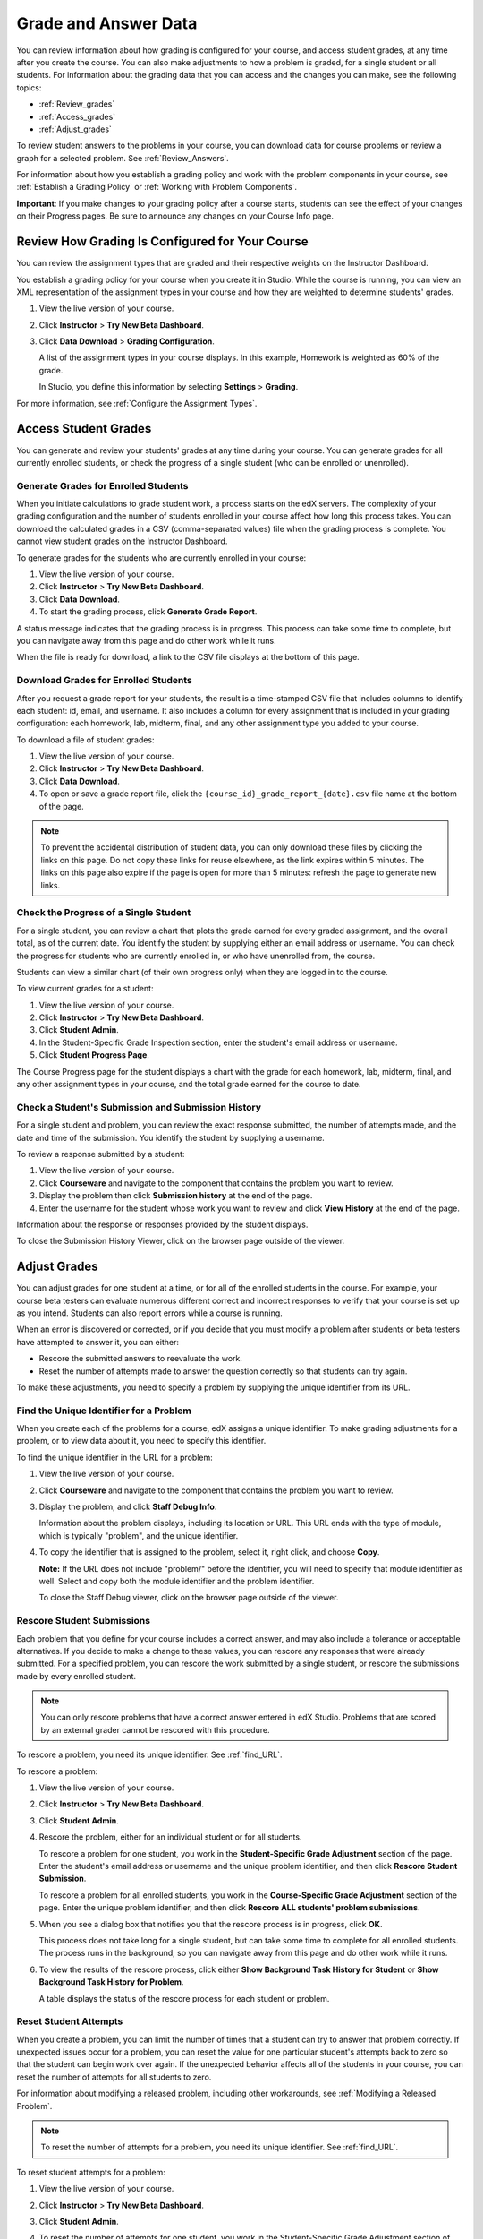.. _Grades:

############################
Grade and Answer Data
############################

You can review information about how grading is configured for your course, and access student grades, at any time after you create the course. You can also make adjustments to how a problem is graded, for a single student or all students. For information about the grading data that you can access and the changes you can make, see the following topics:

* :ref:`Review_grades`

* :ref:`Access_grades`

* :ref:`Adjust_grades`

To review student answers to the problems in your course, you can download data for course problems or review a graph for a selected problem. See :ref:`Review_Answers`.

For information about how you establish a grading policy and work with the problem components in your course, see :ref:`Establish a Grading Policy` or :ref:`Working with Problem Components`.

**Important**: If you make changes to your grading policy after a course starts, students can see the effect of your changes on their Progress pages. Be sure to announce any changes on your Course Info page.

.. _Review_grades:

********************************************************
Review How Grading Is Configured for Your Course
********************************************************

You can review the assignment types that are graded and their respective weights on the Instructor Dashboard.

You establish a grading policy for your course when you create it in Studio. While the course is running, you can view an XML representation of the assignment types in your course and how they are weighted to determine students' grades.

#. View the live version of your course.

#. Click **Instructor** > **Try New Beta Dashboard**.

#. Click **Data Download** > **Grading Configuration**.

   A list of the assignment types in your course displays. In this example, Homework is weighted as 60% of the grade. 

   .. image:: Images/Grading_Configuration.png
     :alt: XML of course assignment types and weights for grading

   In Studio, you define this information by selecting **Settings** > **Grading**.

   .. image:: Images/Grading_Configuration_Studio.png
     :alt: Studio example of homework assignment type and grading weight

For more information, see :ref:`Configure the Assignment Types`.

.. _Access_grades:

********************************************************
Access Student Grades
********************************************************

You can generate and review your students' grades at any time during your course. You can generate grades for all currently enrolled students, or check the progress of a single student (who can be enrolled or unenrolled).

=========================================================
Generate Grades for Enrolled Students
=========================================================

When you initiate calculations to grade student work, a process starts on the edX servers. The complexity of your grading configuration and the number of students enrolled in your course affect how long this process takes. You can download the calculated grades in a CSV (comma-separated values) file when the grading process is complete. You cannot view student grades on the Instructor Dashboard. 

To generate grades for the students who are currently enrolled in your course:

#. View the live version of your course.

#. Click **Instructor** > **Try New Beta Dashboard**.

#. Click **Data Download**.

#. To start the grading process, click **Generate Grade Report**.

A status message indicates that the grading process is in progress. This process can take some time to complete, but you can navigate away from this page and do other work while it runs.

When the file is ready for download, a link to the CSV file displays at the bottom of this page.

==========================================
Download Grades for Enrolled Students
==========================================

After you request a grade report for your students, the result is a time-stamped CSV file that includes columns to identify each student: id, email, and username. It also includes a column for every assignment that is included in your grading configuration: each homework, lab, midterm, final, and any other assignment type you added to your course. 

To download a file of student grades:

#. View the live version of your course.

#. Click **Instructor** > **Try New Beta Dashboard**.

#. Click **Data Download**.

#. To open or save a grade report file, click the ``{course_id}_grade_report_{date}.csv`` file name at the bottom of the page.

.. note:: To prevent the accidental distribution of student data, you can only download these files by clicking the links on this page. Do not copy these links for reuse elsewhere, as the link expires within 5 minutes. The links on this page also expire if the page is open for more than 5 minutes: refresh the page to generate new links. 

=========================================================
Check the Progress of a Single Student
=========================================================

For a single student, you can review a chart that plots the grade earned for every graded assignment, and the overall total, as of the current date. You identify the student by supplying either an email address or username. You can check the progress for students who are currently enrolled in, or who have unenrolled from, the course.

Students can view a similar chart (of their own progress only) when they are logged in to the course.

To view current grades for a student:

#. View the live version of your course.

#. Click **Instructor** > **Try New Beta Dashboard**.

#. Click **Student Admin**.

#. In the Student-Specific Grade Inspection section, enter the student's email address or username.

#. Click **Student Progress Page**.

The Course Progress page for the student displays a chart with the grade for each homework, lab, midterm, final, and any other assignment types in your course, and the total grade earned for the course to date. 

   .. image:: Images/Student_Progress.png
     :alt: A bar chart from a student's Progress page showing grade acheived for each assignment

=========================================================
Check a Student's Submission and Submission History
=========================================================

For a single student and problem, you can review the exact response submitted, the number of attempts made, and the date and time of the submission. You identify the student by supplying a username. 

To review a response submitted by a student:

#. View the live version of your course.

#. Click **Courseware** and navigate to the component that contains the problem you want to review.

#. Display the problem then click **Submission history** at the end of the page.

#. Enter the username for the student whose work you want to review and click **View History** at the end of the page.

Information about the response or responses provided by the student displays. 

To close the Submission History Viewer, click on the browser page outside of the viewer.

.. _Adjust_grades:

***********************************
Adjust Grades
***********************************

You can adjust grades for one student at a time, or for all of the enrolled students in the course. For example, your course beta testers can evaluate numerous different correct and incorrect responses to verify that your course is set up as you intend. Students can also report errors while a course is running. 

When an error is discovered or corrected, or if you decide that you must modify a problem after students or beta testers have attempted to answer it, you can either:

* Rescore the submitted answers to reevaluate the work.

* Reset the number of attempts made to answer the question correctly so that students can try again.

To make these adjustments, you need to specify a problem by supplying the unique identifier from its URL.

.. _find_URL:

==================================================
Find the Unique Identifier for a Problem
==================================================

When you create each of the problems for a course, edX assigns a unique identifier. To make grading adjustments for a problem, or to view data about it, you need to specify this identifier.

To find the unique identifier in the URL for a problem:

#. View the live version of your course.

#. Click **Courseware** and navigate to the component that contains the problem you want to review.

#. Display the problem, and click **Staff Debug Info**.

   Information about the problem displays, including its location or URL. This URL ends with the type of module, which is typically "problem", and the unique identifier. 

   .. image:: Images/Problem_URL.png
    :alt: The Staff Debug view of a problem with the unique identifier indicated at the end of a URL address


4. To copy the identifier that is assigned to the problem, select it, right click, and choose **Copy**.

   **Note:** If the URL does not include "problem/" before the identifier, you will need to specify that module identifier as well. Select and copy both the module identifier and the problem identifier.

   To close the Staff Debug viewer, click on the browser page outside of the viewer.

===================================================
Rescore Student Submissions
===================================================

Each problem that you define for your course includes a correct answer, and may also include a tolerance or acceptable alternatives. If you decide to make a change to these values, you can rescore any responses that were already submitted. For a specified problem, you can rescore the work submitted by a single student, or rescore the submissions made by every enrolled student. 

.. note:: You can only rescore problems that have a correct answer entered in edX Studio. Problems that are scored by an external grader cannot be rescored with this procedure.

To rescore a problem, you need its unique identifier. See :ref:`find_URL`.

To rescore a problem:

#. View the live version of your course.

#. Click **Instructor** > **Try New Beta Dashboard**.

#. Click **Student Admin**. 

#. Rescore the problem, either for an individual student or for all students.

   To rescore a problem for one student, you work in the **Student-Specific Grade Adjustment** section of the page. Enter the student's email address or username and the unique problem identifier, and then click **Rescore Student Submission**.

   To rescore a problem for all enrolled students, you work in the **Course-Specific Grade Adjustment** section of the page. Enter the unique problem identifier, and then click **Rescore ALL students' problem submissions**. 

5. When you see a dialog box that notifies you that the rescore process is in progress, click **OK**. 

   This process does not take long for a single student, but can take some time to complete for all enrolled students. The process runs in the background, so you can navigate away from this page and do other work while it runs.

6. To view the results of the rescore process, click either **Show Background Task History for Student** or **Show Background Task History for Problem**.

   A table displays the status of the rescore process for each student or problem.

===================================================
Reset Student Attempts
===================================================

When you create a problem, you can limit the number of times that a student can try to answer that problem correctly. If unexpected issues occur for a problem, you can reset the value for one particular student's attempts back to zero so that the student can begin work over again. If the unexpected behavior affects all of the students in your course, you can reset the number of attempts for all students to zero. 

For information about modifying a released problem, including other workarounds, see :ref:`Modifying a Released Problem`.

.. note:: To reset the number of attempts for a problem, you need its unique identifier. See :ref:`find_URL`.

To reset student attempts for a problem:

#. View the live version of your course.

#. Click **Instructor** > **Try New Beta Dashboard**.

#. Click **Student Admin**. 

#. To reset the number of attempts for one student, you work in the Student-Specific Grade Adjustment section of the page. Enter the student's email address or username and the unique problem identifier then click **Reset Student Attempts**.

#. To reset the number of attempts for all enrolled students, you work in the Course-Specific Grade Adjustment section of the page. Enter the unique problem identifier then click **Reset ALL students' attempts**. 

#. A dialog opens to indicate that the reset process is in progress. Click **OK**. 

   This process does not take long for a single student, but can take some time to complete for all enrolled students. The process runs in the background, so you can navigate away from this page and do other work while it runs.

7. To view the results of the reset process, click either **Show Background Task History for Student** or **Show Background Task History for Problem**.

   A table displays the status of the reset process for each student or problem.

.. _Review_Answers:

****************************************
Student Answer Distribution
****************************************

For certain problems in your course, you can download a CSV file with data about the distribution of student answers. Student answer distribution data is included in the file for problems of these types: 

* Checkboxes (``<choiceresponse>``)
* Dropdown (``<optionresponse>``)
* Multiple Choice (``<multiplechoiceresponse>``)
* Numerical Input (``<numericalresponse>``)
* Text Input (``<stringresponse>``)
* Math Expression Input (``<formularesponse>``)

The file includes a row for each problem-answer combination selected by your students. For example, for a problem that has a total of five possible answers the file includes up to five rows, one for each answer selected by at least one student. For problems that use rerandomization (the **Randomization** setting in Studio), there is one row for each possible problem-variant-answer combination.

The CSV file contains the following columns:

.. list-table::
   :widths: 20 75
   :header-rows: 1

   * - Column
     - Description
   * - ModuleID
     - The internal identifier for the problem component.
   * - PartID
     - For a Problem component that contains multiple problems, the internal identifier for each individual problem. Blank for Problem components that contain a single problem.
   * - Correct Answer
     - 0 if this **AnswerValue** is incorrect, or 1 if this **AnswerValue** is correct.
   * - Count
     - The number of times that all students entered or selected this answer for the problem or problem variant. Each student contributes a maximum of 1 to this count, even if a student uses multiple attempts to provide the same answer.
   * - ValueID
     - The internal identifier of the answer choice for Checkboxes, Dropdown, and Multiple Choice problems. Blank for Numerical Input, Text Input, and Math Expression Input problems.
   * - AnswerValue
     - The text label of the answer choice for Checkboxes, Dropdown, and Multiple Choice problems. The value entered by the student for Numerical Input, Text Input, and Math Expression Input problems. 
   * - Variant
     - For problems that use the **Randomization** setting in Studio, contains the unique identifier for a variant of the problem. Blank for problems that do not use the **Randomization** setting.
   * - Problem Display Name
     - The **Display Name** defined for the problem.
   * - Question
     - The label for accessibility that appears above the answer choices or the text entry field for the problem. In Studio's Simple Editor, this text is surrounded by two pairs of angle brackets (>>Question<<). Blank for questions that do not have an accessibility label defined.

Entries are sorted by the value in each column, starting with the ModuleID on the left and continuing through the columns to the right.

**Notes**: 

  * Spreadsheet applications such as Microsoft Excel can alter the data in the CSV report for display purposes. For example, for different student answers of "0000" and "0", Excel correctly includes two different lines, but displays the **AnswerValue** on both of them as "0". If you notice answers that appear to be the same on separate lines with separate counts, review the raw data by opening the CSV file in a text editor.

  * If you change a problem after it is released, the problem **Count** values reflect the entire problem history. It may not be possible for you to determine which answers were given before and after you made the change.

  * Due to database changes, this report includes activity that occurred after October 2013 only. 

  * For Checkboxes, Dropdown, and Multiple Choice problems added after October 2013, but with no activity after early March 2014, the **AnswerValue** displays a generic label (such as choice_1, choice_2) rather than the actual text label. 

.. _Download_Answer_Distributions:

===================================================
Download Answer Distributions
===================================================

An automated process runs periodically on the edX servers to update the CSV file of student answer data. A link to the most recently updated version of the CSV file is available on the Instructor Dashboard. 

To download the most recent file of student answer data:

#. View the live version of your course.

#. Click **Instructor** > **Try New Beta Dashboard**.

#. Click **Data Download**.

#. At the bottom of the page, click the ``{course_id}_answer_distribution.csv`` file name.

===================================================
View a Histogram of Scores for a Single Problem
===================================================

You can view a chart of the score distribution for a specified problem.

.. note:: In order to view the score distribution for a problem, you need its unique identifier. See :ref:`find_URL`.

To display the distribution of scores for a problem:

#. View the live version of your course.

#. Click **Instructor** > **Try New Beta Dashboard**.

#. Click **Analytics**. 

#. In the Score Distribution section, select a problem by using its unique identifier. 

   A histogram of scores for that problem displays.

   .. image:: Images/score_histogram.png
     :alt: Graph of the numbers of students who got different scores for a selected problem

..  **Question**: (sent to Olga 31 Jan 14) this is a tough UI to use: how do they correlate the codes in this drop-down with actual constructed problems? the copy-and-paste UI on the Student Admin page actually works a little better imo.
